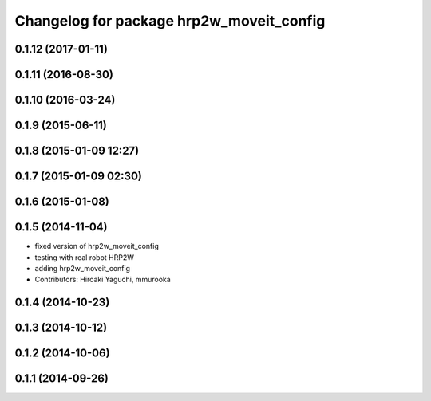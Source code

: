 ^^^^^^^^^^^^^^^^^^^^^^^^^^^^^^^^^^^^^^^^^
Changelog for package hrp2w_moveit_config
^^^^^^^^^^^^^^^^^^^^^^^^^^^^^^^^^^^^^^^^^

0.1.12 (2017-01-11)
-------------------

0.1.11 (2016-08-30)
-------------------

0.1.10 (2016-03-24)
-------------------

0.1.9 (2015-06-11)
------------------

0.1.8 (2015-01-09 12:27)
------------------------

0.1.7 (2015-01-09 02:30)
------------------------

0.1.6 (2015-01-08)
------------------

0.1.5 (2014-11-04)
------------------
* fixed version of hrp2w_moveit_config
* testing with real robot HRP2W
* adding hrp2w_moveit_config
* Contributors: Hiroaki Yaguchi, mmurooka

0.1.4 (2014-10-23)
------------------

0.1.3 (2014-10-12)
------------------

0.1.2 (2014-10-06)
------------------

0.1.1 (2014-09-26)
------------------
